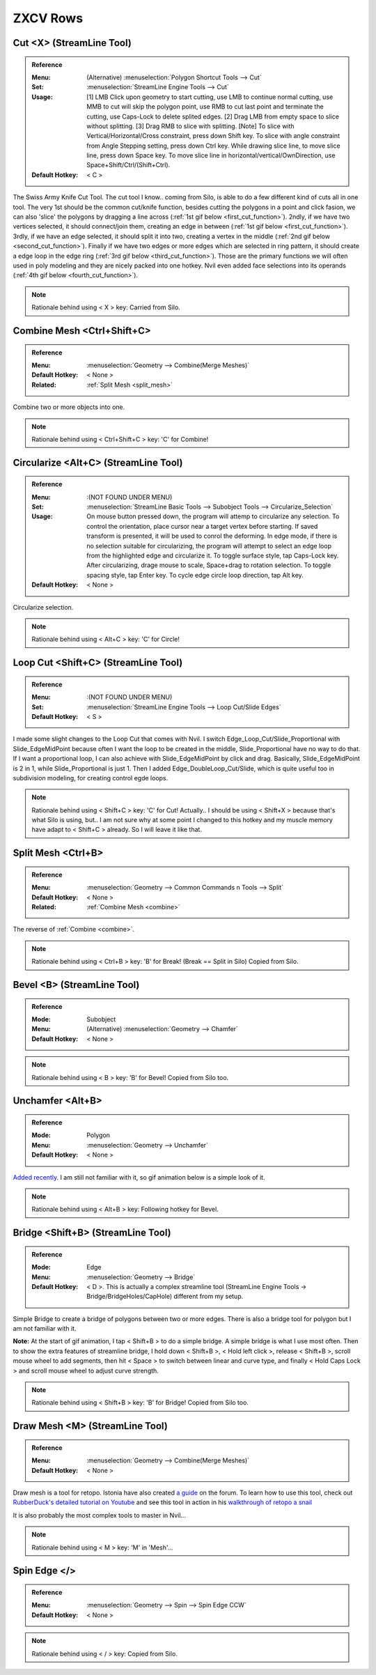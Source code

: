 ###############################
ZXCV Rows
###############################


.. image:: /images/ZXCV-rows-list.jpg
	:align: center



*********************************************************************
Cut <X> (StreamLine Tool)
*********************************************************************

.. admonition:: Reference
	:class: refbox

	:Menu:           (Alternative) :menuselection:`Polygon Shortcut Tools --> Cut`
	:Set:            :menuselection:`StreamLine Engine Tools --> Cut`
	:Usage:          [1] LMB Click upon geometry to start cutting, use LMB to continue normal cutting, use MMB to cut will skip the polygon point, use RMB to cut last point and terminate the cutting, use Caps-Lock to delete splited edges. [2] Drag LMB from empty space to slice without splitting. [3] Drag RMB to slice with splitting. [Note] To slice with Vertical/Horizontal/Cross constraint, press down Shift key. To slice with angle constraint from Angle Stepping setting, press down Ctrl key. While drawing slice line, to move slice line, press down Space key. To move slice line in horizontal/vertical/OwnDirection, use Space+Shift/Ctrl/(Shift+Ctrl).
	:Default Hotkey: < C >

The Swiss Army Knife Cut Tool. The cut tool I know.. coming from Silo, is able to do a few different kind of cuts all in one tool. The very 1st should be the common cut/knife function, besides cutting the polygons in a point and click fasion, we can also 'slice' the polygons by dragging a line across (:ref:`1st gif below <first_cut_function>`). 2ndly, if we have two vertices selected, it should connect/join them, creating an edge in between (:ref:`1st gif below <first_cut_function>`). 3rdly, if we have an edge selected, it should split it into two, creating a vertex in the middle (:ref:`2nd gif below <second_cut_function>`). Finally if we have two edges or more edges which are selected in ring pattern, it should create a edge loop in the edge ring (:ref:`3rd gif below <third_cut_function>`). Those are the primary functions we will often used in poly modeling and they are nicely packed into one hotkey. Nvil even added face selections into its operands (:ref:`4th gif below <fourth_cut_function>`).

.. _first_cut_function:

.. image:: /images/Cut.gif
	:align: center

.. _second_cut_function:

.. image:: /images/Cut-single-edge.gif
	:align: center

.. _third_cut_function:

.. image:: /images/Cut-edge-ring.gif
	:align: center

.. _fourth_cut_function:

.. image:: /images/Cut-faces.gif
	:align: center

.. note::
	Rationale behind using < X > key: Carried from Silo.

.. _combine:

*********************************************************************
Combine Mesh <Ctrl+Shift+C>
*********************************************************************

.. admonition:: Reference
	:class: refbox

	:Menu:           :menuselection:`Geometry --> Combine(Merge Meshes)`
	:Default Hotkey: < None >
	:Related:        :ref:`Split Mesh <split_mesh>`

Combine two or more objects into one.

.. note::
	Rationale behind using < Ctrl+Shift+C > key: 'C' for Combine!

*********************************************************************
Circularize <Alt+C> (StreamLine Tool)
*********************************************************************

.. admonition:: Reference
	:class: refbox

	:Menu:           :(NOT FOUND UNDER MENU)
	:Set:            :menuselection:`StreamLine Basic Tools --> Subobject Tools --> Circularize_Selection`
	:Usage:          On mouse button pressed down, the program will attemp to circularize any selection. To control the orientation, place cursor near a target vertex before starting. If saved transform is presented, it will be used to conrol the deforming. In edge mode, if there is no selection suitable for circularizing, the program will attempt to select an edge loop from the highlighted edge and circularize it. To toggle surface style, tap Caps-Lock key. After circularizing, drage mouse to scale, Space+drag to rotation selection. To toggle spacing style, tap Enter key. To cycle edge circle loop direction, tap Alt key.
	:Default Hotkey: < None >

Circularize selection.

.. image:: /images/Circularize.gif
	:align: center

.. note::
	Rationale behind using < Alt+C > key: 'C' for Circle!

*********************************************************************
Loop Cut <Shift+C> (StreamLine Tool)
*********************************************************************

.. admonition:: Reference
	:class: refbox

	:Menu:           :(NOT FOUND UNDER MENU)
	:Set:            :menuselection:`StreamLine Engine Tools --> Loop Cut/Slide Edges`
	:Default Hotkey: < S >

.. image:: /images/Loop-Cut.gif
	:align: center

I made some slight changes to the Loop Cut that comes with Nvil. I switch Edge_Loop_Cut/Slide_Proportional with Slide_EdgeMidPoint because often I want the loop to be created in the middle, Slide_Proportional have no way to do that. If I want a proportional loop, I can also achieve with Slide_EdgeMidPoint by click and drag. Basically, Slide_EdgeMidPoint is 2 in 1, while Slide_Proportional is just 1. Then I added Edge_DoubleLoop_Cut/Slide, which is quite useful too in subdivision modeling, for creating control egde loops.

.. image:: /images/Loop-Cut-streamline-modification.jpg
	:align: center

.. note::
	Rationale behind using < Shift+C > key: 'C' for Cut! Actually.. I should be using < Shift+X > because that's what Silo is using, but.. I am not sure why at some point I changed to this hotkey and my muscle memory have adapt to < Shift+C > already. So I will leave it like that.

.. _split_mesh:

*********************************************************************
Split Mesh <Ctrl+B>
*********************************************************************

.. admonition:: Reference
	:class: refbox

	:Menu:           :menuselection:`Geometry --> Common Commands n Tools --> Split`
	:Default Hotkey: < None >
	:Related:        :ref:`Combine Mesh <combine>`

The reverse of :ref:`Combine <combine>`.

.. image:: /images/Split-Mesh.gif
	:align: center

.. note::
	Rationale behind using < Ctrl+B > key: 'B' for Break! (Break == Split in Silo) Copied from Silo.

*********************************************************************
Bevel <B> (StreamLine Tool)
*********************************************************************

.. admonition:: Reference
	:class: refbox

	:Mode:           Subobject
	:Menu:           (Alternative) :menuselection:`Geometry --> Chamfer`
	:Default Hotkey: < None >

.. image:: /images/Bevel.gif
	:align: center

.. note::
	Rationale behind using < B > key: 'B' for Bevel! Copied from Silo too.


*********************************************************************
Unchamfer <Alt+B>
*********************************************************************

.. admonition:: Reference
	:class: refbox

	:Mode:           Polygon
	:Menu:           :menuselection:`Geometry --> Unchamfer`
	:Default Hotkey: < None >

.. image:: /images/Unchamfer-example.jpg
	:align: center

`Added recently <http://samardac.com/nvil-forum//index.php/topic,4719.0.html>`_. I am still not familiar with it, so gif animation below is a simple look of it.

.. image:: /images/Unchamfer.gif
	:align: center

.. note::
	Rationale behind using < Alt+B > key: Following hotkey for Bevel.

*********************************************************************
Bridge <Shift+B> (StreamLine Tool)
*********************************************************************

.. admonition:: Reference
	:class: refbox

	:Mode:           Edge
	:Menu:           :menuselection:`Geometry --> Bridge`
	:Default Hotkey: < D >. This is actually a complex streamline tool (StreamLine Engine Tools -> Bridge/BridgeHoles/CapHole) different from my setup.

Simple Bridge to create a bridge of polygons between two or more edges. There is also a bridge tool for polygon but I am not familiar with it.

**Note:** At the start of gif animation, I tap < Shift+B > to do a simple bridge. A simple bridge is what I use most often. Then to show the extra features of streamline bridge, I hold down < Shift+B >, < Hold left click >, release < Shift+B >, scroll mouse wheel to add segments, then hit < Space > to switch between linear and curve type, and finally < Hold Caps Lock > and scroll mouse wheel to adjust curve strength.

.. image:: /images/Bridge.gif
	:align: center

.. note::
	Rationale behind using < Shift+B > key: 'B' for Bridge! Copied from Silo too.

*********************************************************************
Draw Mesh <M> (StreamLine Tool)
*********************************************************************

.. admonition:: Reference
	:class: refbox

	:Menu:           :menuselection:`Geometry --> Combine(Merge Meshes)`
	:Default Hotkey: < None >

Draw mesh is a tool for retopo. Istonia have also created `a guide <http://samardac.com/nvil-forum//index.php/topic,4779.msg17637.html>`_ on the forum. To learn how to use this tool, check out `RubberDuck's detailed tutorial on Youtube <https://www.youtube.com/watch?v=5KKrqfK5mk4>`_ and see this tool in action in his `walkthrough of retopo a snail <https://www.youtube.com/watch?v=44ndpC8lMO0>`_

.. raw:: html

	<div style="position: relative; padding-bottom: 56.25%; height: 0; overflow: hidden; max-width: 100%; height: auto;">
		<iframe src="https://www.youtube.com/embed/wyqukJQPFU8" frameborder="0" allowfullscreen style="position: absolute; top: 0; left: 0; width: 100%; height: 100%;"></iframe>
	</div>

	<p>&nbsp;</p>

It is also probably the most complex tools to master in Nvil...

.. image:: /images/Draw-mesh-usage.gif
	:align: center

.. note::
	Rationale behind using < M > key: 'M' in 'Mesh'...

*********************************************************************
Spin Edge </>
*********************************************************************

.. admonition:: Reference
	:class: refbox

	:Menu:           :menuselection:`Geometry --> Spin --> Spin Edge CCW`
	:Default Hotkey: < None >

.. image:: /images/Spin-Edge.gif
	:align: center

.. note::
	Rationale behind using < / > key: Copied from Silo.
